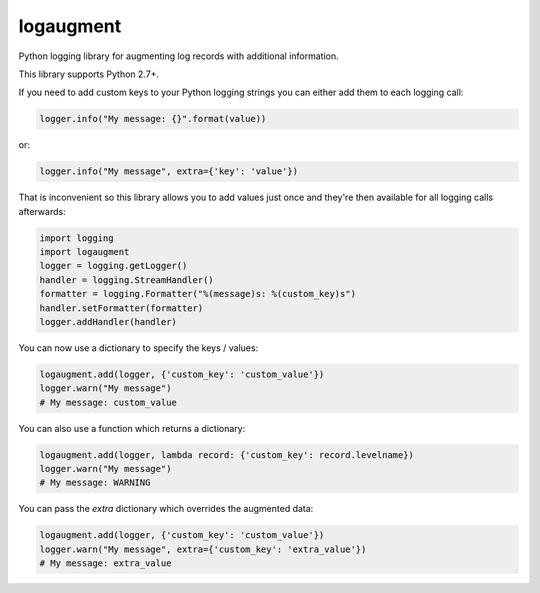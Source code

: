 logaugment
==========

Python logging library for augmenting log records with additional information.

This library supports Python 2.7+.

If you need to add custom keys to your Python logging strings you can either
add them to each logging call:

.. code:: python

    logger.info("My message: {}".format(value))

or:

.. code:: python

    logger.info("My message", extra={'key': 'value'})

That is inconvenient so this library allows you to add values just once and
they're then available for all logging calls afterwards:

.. code:: python

    import logging
    import logaugment
    logger = logging.getLogger()
    handler = logging.StreamHandler()
    formatter = logging.Formatter("%(message)s: %(custom_key)s")
    handler.setFormatter(formatter)
    logger.addHandler(handler)

You can now use a dictionary to specify the keys / values:

.. code:: python

    logaugment.add(logger, {'custom_key': 'custom_value'})
    logger.warn("My message")
    # My message: custom_value

You can also use a function which returns a dictionary:

.. code:: python

    logaugment.add(logger, lambda record: {'custom_key': record.levelname})
    logger.warn("My message")
    # My message: WARNING

You can pass the `extra` dictionary which overrides the augmented data:

.. code:: python

    logaugment.add(logger, {'custom_key': 'custom_value'})
    logger.warn("My message", extra={'custom_key': 'extra_value'})
    # My message: extra_value
